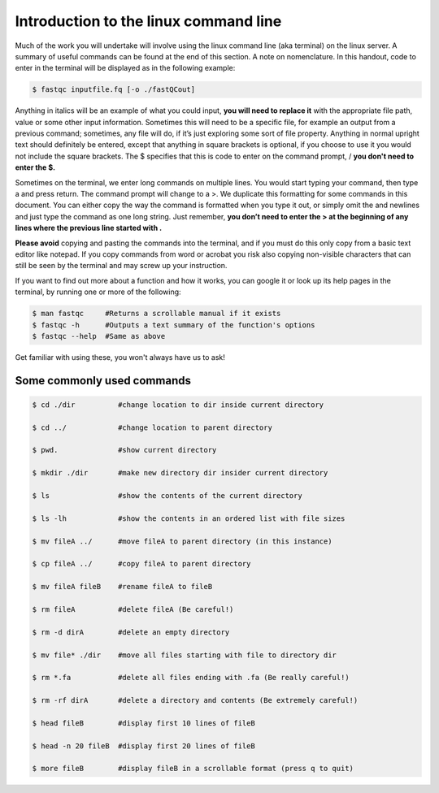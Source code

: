 ==========================================================
Introduction to the linux command line
==========================================================

Much of the work you will undertake will involve using the linux command line (aka terminal) on the linux server. A summary of useful commands can be found at the end of this section. A note on nomenclature. In this handout, code to enter in the terminal will be displayed as in the following example:

.. code-block:: bash


	$ fastqc ​inputfile.fq [-o ​./fastQCout]​

Anything in italics will be ​an example of what you could input, \ **​you will need to replace it** \ with the appropriate file path, value or some other input information. Sometimes this will need to be a specific file, for example an output from a previous command; sometimes, any file will do, if it’s just exploring some sort of file property. Anything in normal upright text should definitely be entered, except that anything in square brackets is optional, if you choose to use it you would not include the square brackets. The ​$ specifies that this is code to enter on the command prompt, / **​you don't need to enter the ​$​.** 

Sometimes on the terminal, we enter long commands on multiple lines. You would start typing your command, then type a ​\ ​and press return. The command prompt will change to a ​>​. We duplicate this formatting for some commands in this document. You can either copy the way the command is formatted when you type it out, or simply omit the ​\ and newlines and just type the command as one long string. Just remember,  **​you don’t need to enter the ​> at the beginning of any lines where the previous line started with ​\​.**

**Please avoid** copying and pasting the commands into the terminal, and if you must do this only copy from a basic text editor like notepad. If you copy commands from word or acrobat you risk also copying non-visible characters that can still be seen by the terminal and may screw up your instruction.

If you want to find out more about a function and how it works, you can google it or look up its help pages in the terminal, by running one or more of the following:

.. code-block:: bash


	$ man ​fastqc​     #Returns a scrollable manual if it exists
	$ ​fastqc​ -h      #Outputs a text summary of the function's options 
	$ ​fastqc​ --help  #Same as above

Get familiar with using these, you won't always have us to ask!

--------------------------------
Some commonly used commands
--------------------------------

.. code-block:: bash
	
	$ cd ​./dir          #change location to ​dir​ inside current directory

	$ cd ../            #change location to parent directory

	$ pwd.              #show current directory

	$ mkdir ​./dir       #make new directory ​dir​ insider current directory

	$ ls    	    #show the contents of the current directory

	$ ls -lh 	    #show the contents in an ordered list with file sizes

	$ mv fileA ../      #move ​fileA ​to parent directory (in this instance)

	$ cp fileA ../      #copy ​fileA​ to parent directory

	$ mv fileA fileB    #rename ​fileA​ to ​fileB

	$ rm fileA          #delete ​fileA ​(Be careful!)

	$ rm -d dirA        #delete an empty directory

	$ mv file* ./dir    #move all files starting with ​file​ to directory ​dir

	$ rm *.fa	    #delete all files ending with ​.fa ​(Be really careful!)

	$ rm -rf dirA       #delete a directory and contents (Be extremely careful!)

	$ head ​fileB        #display first 10 lines of ​fileB

	$ head -n 20 ​fileB  #display first 20 lines of ​fileB

	$ more ​fileB	     #display ​fileB ​in a scrollable format (press q to quit)

	
 
